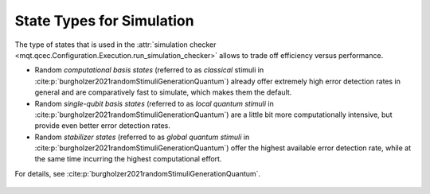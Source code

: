 State Types for Simulation
==========================

The type of states that is used in the :attr:`simulation checker <mqt.qcec.Configuration.Execution.run_simulation_checker>` allows to trade off efficiency versus performance.

* Random *computational basis states* (referred to as *classical* stimuli in :cite:p:`burgholzer2021randomStimuliGenerationQuantum`) already offer extremely high error detection rates in general and are comparatively fast to simulate, which makes them the default.

* Random *single-qubit basis states* (referred to as *local quantum stimuli* in :cite:p:`burgholzer2021randomStimuliGenerationQuantum`) are a little bit more computationally intensive, but provide even better error detection rates.

* Random  *stabilizer states* (referred to as *global quantum stimuli* in :cite:p:`burgholzer2021randomStimuliGenerationQuantum`) offer the highest available error detection rate, while at the same time incurring the highest computational effort.

For details, see :cite:p:`burgholzer2021randomStimuliGenerationQuantum`.

    .. autoclass:: mqt.qcec.StateType
        :undoc-members:
        :members:
